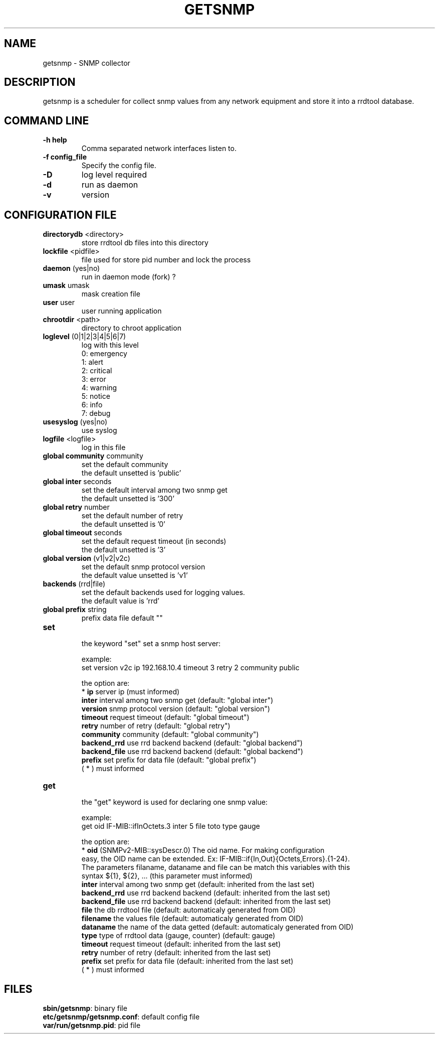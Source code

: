 .\"
.\" Copyright (c) 2005-2010 Thierry FOURNIER
.\" $Id: arpalert.8 434 2006-11-06 23:51:17Z thierry $
.\"
.TH GETSNMP 8 2007-02-06 "" "snmp collector"
.SH NAME
getsnmp \- SNMP collector
.SH DESCRIPTION
getsnmp is a scheduler for collect snmp values from any network equipment and store it into a rrdtool database.
.SH COMMAND LINE
.TP
\fB\-h help\fR
Comma separated network interfaces listen to.
.TP
\fB\-f config_file\fR
Specify the config file.
.TP
\fB\-D\fR
log level required
.TP
\fB\-d\fR
run as daemon
.TP
\fB\-v\fR
version

.\"
.\" CONFIG FILE
.\"
.SH CONFIGURATION FILE
.TP
\fBdirectorydb\fR <directory>
    store rrdtool db files into this directory
.TP
\fBlockfile\fR <pidfile>
    file used for store pid number and lock the process
.TP
\fBdaemon\fR (yes|no)
    run in daemon mode (fork) ?
.TP
\fBumask\fR umask
    mask creation file
.TP
\fBuser\fR user
    user running application
.TP
\fBchrootdir\fR <path>
    directory to chroot application
.TP
\fBloglevel\fR (0|1|2|3|4|5|6|7)
    log with this level
    0: emergency
    1: alert
    2: critical
    3: error
    4: warning
    5: notice
    6: info
    7: debug
.TP
\fBusesyslog\fR (yes|no)
    use syslog
.TP
\fBlogfile\fR <logfile>
    log in this file
.TP
\fBglobal community\fR community
    set the default community
    the default unsetted is 'public'
.TP
\fBglobal inter\fR seconds
    set the default interval among two snmp get
    the default unsetted is '300'
.TP
\fBglobal retry\fR number
    set the default number of retry
    the default unsetted is '0'
.TP
\fBglobal timeout\fR seconds
    set the default request timeout (in seconds)
    the default unsetted is '3'
.TP
\fBglobal version\fR (v1|v2|v2c)
    set the default snmp protocol version
    the default value unsetted is 'v1'
.TP
\fBbackends\fR (rrd|file)
    set the default backends used for logging values. 
    the default value is 'rrd'
.TP
\fBglobal prefix\fR string
    prefix data file default ""
.TP
\fBset\fR
    the keyword "set" set a snmp host server:

    example:
    set version v2c ip 192.168.10.4 timeout 3 retry 2 community public

    the option are:
    * \fBip\fR         server ip (must informed)
    \fBinter\fR        interval among two snmp get (default: "global inter")
    \fBversion\fR      snmp protocol version (default: "global version")
    \fBtimeout\fR      request timeout (default: "global timeout")
    \fBretry\fR        number of retry (default: "global retry")
    \fBcommunity\fR    community (default: "global community")
    \fBbackend_rrd\fR  use rrd backend backend (default: "global backend")
    \fBbackend_file\fR use rrd backend backend (default: "global backend")
    \fBprefix\fR       set prefix for data file (default: "global prefix")
    ( * ) must informed 
.TP
\fBget\fR
    the "get" keyword is used for declaring one snmp value:

    example:
    get oid IF-MIB::ifInOctets.3 inter 5 file toto type gauge

    the option are:
    * \fBoid\fR        (SNMPv2-MIB::sysDescr.0) The oid name. For making configuration
    easy, the OID name can be extended. Ex: IF-MIB::if{In,Out}{Octets,Errors}.{1-24}.
    The parameters filaname, dataname and file can be match this variables with this
    syntax ${1}, ${2}, ... (this parameter must informed)
    \fBinter\fR        interval among two snmp get (default: inherited from the last set)
    \fBbackend_rrd\fR  use rrd backend backend (default: inherited from the last set)
    \fBbackend_file\fR use rrd backend backend (default: inherited from the last set)
    \fBfile\fR         the db rrdtool file (default: automaticaly generated from OID)
    \fBfilename\fR     the values file (default: automaticaly generated from OID)
    \fBdataname\fR     the name of the data getted (default: automaticaly generated from OID)
    \fBtype\fR         type of rrdtool data (gauge, counter) (default: gauge)
    \fBtimeout\fR      request timeout (default: inherited from the last set)
    \fBretry\fR        number of retry (default: inherited from the last set)
    \fBprefix\fR       set prefix for data file (default: inherited from the last set)
    ( * ) must informed
.\"
.\" CONFIG FILE
.\"
.SH FILES
\fBsbin/getsnmp\fR: binary file
.br
\fBetc/getsnmp/getsnmp.conf\fR: default config file
.br
\fBvar/run/getsnmp.pid\fR: pid file
.br

